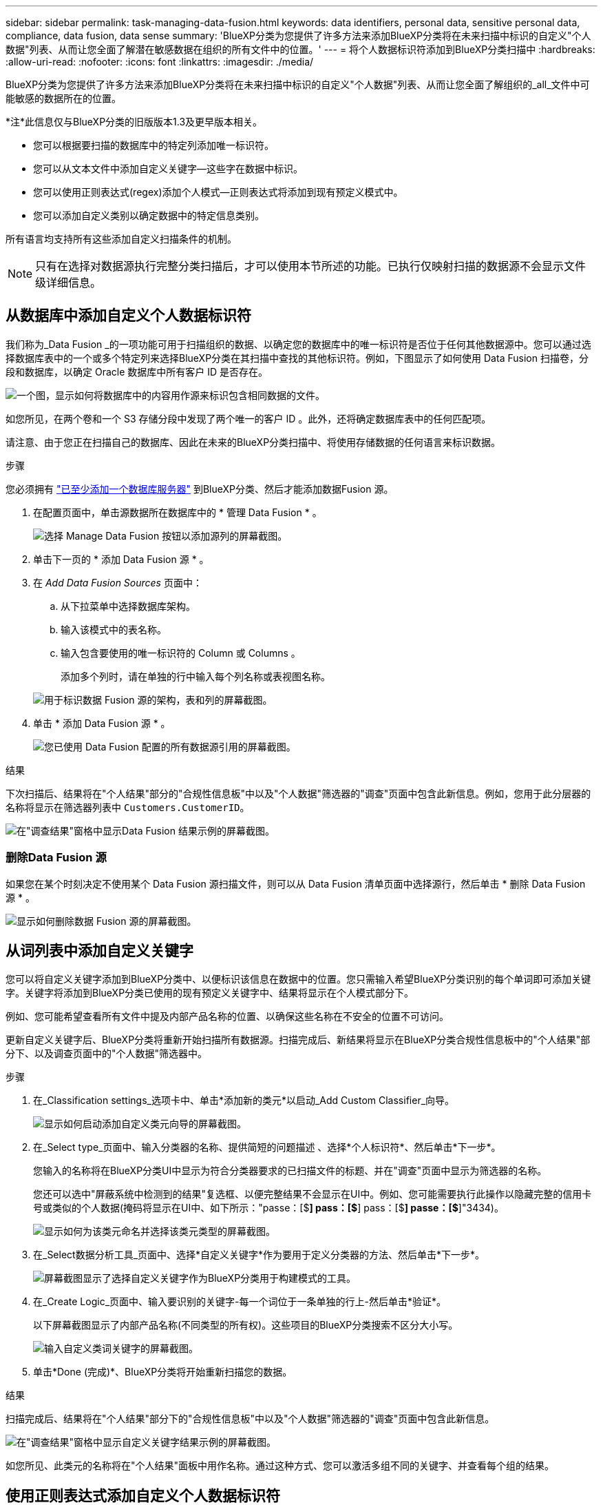 ---
sidebar: sidebar 
permalink: task-managing-data-fusion.html 
keywords: data identifiers, personal data, sensitive personal data, compliance, data fusion, data sense 
summary: 'BlueXP分类为您提供了许多方法来添加BlueXP分类将在未来扫描中标识的自定义"个人数据"列表、从而让您全面了解潜在敏感数据在组织的所有文件中的位置。' 
---
= 将个人数据标识符添加到BlueXP分类扫描中
:hardbreaks:
:allow-uri-read: 
:nofooter: 
:icons: font
:linkattrs: 
:imagesdir: ./media/


[role="lead"]
BlueXP分类为您提供了许多方法来添加BlueXP分类将在未来扫描中标识的自定义"个人数据"列表、从而让您全面了解组织的_all_文件中可能敏感的数据所在的位置。

[]
====
*注*此信息仅与BlueXP分类的旧版版本1.3及更早版本相关。

====
* 您可以根据要扫描的数据库中的特定列添加唯一标识符。
* 您可以从文本文件中添加自定义关键字—这些字在数据中标识。
* 您可以使用正则表达式(regex)添加个人模式—正则表达式将添加到现有预定义模式中。
* 您可以添加自定义类别以确定数据中的特定信息类别。


所有语言均支持所有这些添加自定义扫描条件的机制。


NOTE: 只有在选择对数据源执行完整分类扫描后，才可以使用本节所述的功能。已执行仅映射扫描的数据源不会显示文件级详细信息。



== 从数据库中添加自定义个人数据标识符

我们称为_Data Fusion _的一项功能可用于扫描组织的数据、以确定您的数据库中的唯一标识符是否位于任何其他数据源中。您可以通过选择数据库表中的一个或多个特定列来选择BlueXP分类在其扫描中查找的其他标识符。例如，下图显示了如何使用 Data Fusion 扫描卷，分段和数据库，以确定 Oracle 数据库中所有客户 ID 是否存在。

image:diagram_compliance_data_fusion.png["一个图，显示如何将数据库中的内容用作源来标识包含相同数据的文件。"]

如您所见，在两个卷和一个 S3 存储分段中发现了两个唯一的客户 ID 。此外，还将确定数据库表中的任何匹配项。

请注意、由于您正在扫描自己的数据库、因此在未来的BlueXP分类扫描中、将使用存储数据的任何语言来标识数据。

.步骤
您必须拥有 link:task-scanning-databases.html#add-the-database-server["已至少添加一个数据库服务器"^] 到BlueXP分类、然后才能添加数据Fusion 源。

. 在配置页面中，单击源数据所在数据库中的 * 管理 Data Fusion * 。
+
image:screenshot_compliance_manage_data_fusion.png["选择 Manage Data Fusion 按钮以添加源列的屏幕截图。"]

. 单击下一页的 * 添加 Data Fusion 源 * 。
. 在 _Add Data Fusion Sources_ 页面中：
+
.. 从下拉菜单中选择数据库架构。
.. 输入该模式中的表名称。
.. 输入包含要使用的唯一标识符的 Column 或 Columns 。
+
添加多个列时，请在单独的行中输入每个列名称或表视图名称。

+
image:screenshot_compliance_add_data_fusion.png["用于标识数据 Fusion 源的架构，表和列的屏幕截图。"]



. 单击 * 添加 Data Fusion 源 * 。
+
image:screenshot_compliance_data_fusion_list.png["您已使用 Data Fusion 配置的所有数据源引用的屏幕截图。"]



.结果
下次扫描后、结果将在"个人结果"部分的"合规性信息板"中以及"个人数据"筛选器的"调查"页面中包含此新信息。例如，您用于此分层器的名称将显示在筛选器列表中 `Customers.CustomerID`。

image:screenshot_add_data_fusion_result.png["在\"调查结果\"窗格中显示Data Fusion 结果示例的屏幕截图。"]



=== 删除Data Fusion 源

如果您在某个时刻决定不使用某个 Data Fusion 源扫描文件，则可以从 Data Fusion 清单页面中选择源行，然后单击 * 删除 Data Fusion 源 * 。

image:screenshot_compliance_delete_data_fusion.png["显示如何删除数据 Fusion 源的屏幕截图。"]



== 从词列表中添加自定义关键字

您可以将自定义关键字添加到BlueXP分类中、以便标识该信息在数据中的位置。您只需输入希望BlueXP分类识别的每个单词即可添加关键字。关键字将添加到BlueXP分类已使用的现有预定义关键字中、结果将显示在个人模式部分下。

例如、您可能希望查看所有文件中提及内部产品名称的位置、以确保这些名称在不安全的位置不可访问。

更新自定义关键字后、BlueXP分类将重新开始扫描所有数据源。扫描完成后、新结果将显示在BlueXP分类合规性信息板中的"个人结果"部分下、以及调查页面中的"个人数据"筛选器中。

.步骤
. 在_Classification settings_选项卡中、单击*添加新的类元*以启动_Add Custom Classifier_向导。
+
image:screenshot_compliance_add_classifier_button.png["显示如何启动添加自定义类元向导的屏幕截图。"]

. 在_Select type_页面中、输入分类器的名称、提供简短的问题描述 、选择*个人标识符*、然后单击*下一步*。
+
您输入的名称将在BlueXP分类UI中显示为符合分类器要求的已扫描文件的标题、并在"调查"页面中显示为筛选器的名称。

+
您还可以选中"屏蔽系统中检测到的结果"复选框、以便完整结果不会显示在UI中。例如、您可能需要执行此操作以隐藏完整的信用卡号或类似的个人数据(掩码将显示在UI中、如下所示："passe：[$**] pass：[$**] pass：[$**] passe：[$**]"3434)。

+
image:screenshot_select_classifier_type2.png["显示如何为该类元命名并选择该类元类型的屏幕截图。"]

. 在_Select数据分析工具_页面中、选择*自定义关键字*作为要用于定义分类器的方法、然后单击*下一步*。
+
image:screenshot_select_classifier_tool_keywords.png["屏幕截图显示了选择自定义关键字作为BlueXP分类用于构建模式的工具。"]

. 在_Create Logic_页面中、输入要识别的关键字-每一个词位于一条单独的行上-然后单击*验证*。
+
以下屏幕截图显示了内部产品名称(不同类型的所有权)。这些项目的BlueXP分类搜索不区分大小写。

+
image:screenshot_select_classifier_create_logic_keyword.png["输入自定义类词关键字的屏幕截图。"]

. 单击*Done (完成)*、BlueXP分类将开始重新扫描您的数据。


.结果
扫描完成后、结果将在"个人结果"部分下的"合规性信息板"中以及"个人数据"筛选器的"调查"页面中包含此新信息。

image:screenshot_add_keywords_result.png["在\"调查结果\"窗格中显示自定义关键字结果示例的屏幕截图。"]

如您所见、此类元的名称将在"个人结果"面板中用作名称。通过这种方式、您可以激活多组不同的关键字、并查看每个组的结果。



== 使用正则表达式添加自定义个人数据标识符

您可以使用自定义正则表达式(regex)添加个人模式来标识数据中的特定信息。这样、您就可以创建一个新的自定义regex、以确定系统中尚不存在的新个人信息元素。正则表达式将添加到BlueXP分类已使用的现有预定义模式中、结果将显示在个人模式部分下。

例如、您可能希望查看所有文件中提及内部产品ID的位置。如果产品ID结构清晰、例如、它是一个以201开头的12位数、则可以使用自定义正则表达式功能在文件中搜索它。此示例的正则表达式为*。b201\d｛9｝\b*。

添加正则表达式后、BlueXP分类将重新开始扫描所有数据源。扫描完成后、新结果将显示在BlueXP分类合规性信息板中的"个人结果"部分下、以及调查页面中的"个人数据"筛选器中。

如果在构建正则表达式时需要帮助、请参见 https://regex101.com/["正则表达式101."^]。选择*PYTHYTH*作为风味，以查看BlueXP分类将与正则表达式匹配的结果类型。。 https://pythonium.net/regex["Python Regex测试程序页面"^] 通过以图形方式显示模式也很有用。


NOTE: 目前、我们不允许在创建正则表达式时使用模式标志-这意味着您不应使用"/"。

.步骤
. 在_Classification settings_选项卡中、单击*添加新的类元*以启动_Add Custom Classifier_向导。
+
image:screenshot_compliance_add_classifier_button.png["显示如何启动添加自定义类元向导的屏幕截图。"]

. 在_Select type_页面中、输入分类器的名称、提供简短的问题描述 、选择*个人标识符*、然后单击*下一步*。
+
您输入的名称将在BlueXP分类UI中显示为符合分类器要求的已扫描文件的标题、并在"调查"页面中显示为筛选器的名称。您还可以选中"屏蔽系统中检测到的结果"复选框、以便完整结果不会显示在UI中。例如、您可能希望执行此操作以隐藏完整的信用卡号或类似的个人数据。

+
image:screenshot_select_classifier_type.png["显示如何为该类元命名并选择该类元类型的屏幕截图。"]

. 在_Select数据分析工具_页面中、选择*自定义正则表达式*作为要用于定义分类器的方法、然后单击*下一步*。
+
image:screenshot_select_classifier_tool_regex.png["屏幕截图、显示选择自定义正则表达式作为BlueXP分类用于构建模式的工具。"]

. 在_Create Logic_页面中、输入正则表达式和任何邻近词、然后单击*完成*。
+
.. 您可以输入任何合法正则表达式。单击*Validify*按钮可让BlueXP分类验证正则表达式是否有效，并且不会太宽泛，这意味着它将返回太多结果。
.. 或者、您也可以输入一些接近词来帮助细化结果的准确性。这些字词通常位于所搜索模式的300个字符内(在找到的模式之前或之后)。在单独的行中输入每个词或短语。
+
image:screenshot_select_classifier_create_logic_regex.png["输入自定义类词的正则表达式和接近词的屏幕截图。"]





.结果
此时将添加分类器、BlueXP分类将开始重新扫描所有数据源。此时将返回自定义类元页面、在此页面中、您可以查看与新类元匹配的文件数。扫描所有数据源的结果将需要一段时间、具体取决于需要扫描的文件数量。

image:screenshot_personal_info_regex_added.png["显示正在扫描的系统中添加新的正则表达式类元的结果的屏幕截图。"]



== 添加自定义类别

BlueXP分类采用它扫描的数据并将其划分为不同类型的类别。类别是基于对每个文件的内容和元数据进行人工智能分析的主题。 link:reference-private-data-categories.html#types-of-categories["请参见预定义类别列表"]。

类别可以通过向您显示所拥有的信息类型来帮助您了解数据的变化。例如、_resumes_或_empleee contracts _等类别可能包含敏感数据。调查结果时，您可能会发现员工合同存储在不安全的位置。然后，您可以更正此问题描述。

您可以将自定义类别添加到BlueXP分类中、以便确定数据资产的唯一信息类别在数据中的位置。您可以通过创建包含要标识的数据类别的"训练"文件来添加每个类别、然后让BlueXP分类扫描这些文件、以便通过AI进行"学习"、以便它可以标识数据源中的数据。这些类别将添加到BlueXP分类已标识的现有预定义类别中、结果将显示在"类别"部分下。

例如、您可能希望查看.gz格式的压缩安装文件在文件中的位置、以便在必要时将其删除。

更新自定义类别后、BlueXP分类将重新开始扫描所有数据源。扫描完成后、新结果将显示在BlueXP分类合规性信息板中的"类别"部分下、以及调查页面中的"类别"筛选器中。 link:task-controlling-private-data.html#view-files-by-categories["请参见如何按类别查看文件"]。

.您需要的内容
您至少需要创建25个培训文件、这些文件包含您希望BlueXP分类识别的数据类别的示例。支持以下文件类型：

`+.CSV, .DOC, .DOCX, .GZ, .JSON, .PDF, .PPTX, .RTF, .TXT, .XLS, .XLSX, Docs, Sheets, and Slides+`

这些文件必须至少为100字节、并且必须位于可通过BlueXP分类访问的文件夹中。

.步骤
. 在_Classification settings_选项卡中、单击*添加新的类元*以启动_Add Custom Classifier_向导。
+
image:screenshot_compliance_add_classifier_button.png["显示如何启动添加自定义类元向导的屏幕截图。"]

. 在_Select type_页面中、输入分类器的名称、提供简短的问题描述 、选择*类别*、然后单击*下一步*。
+
您输入的名称将在BlueXP分类UI中显示为与您定义的数据类别匹配的已扫描文件的标题、并在调查页面中显示为筛选器的名称。

+
image:screenshot_select_classifier_category.png["显示如何为该类元命名并选择该类元类型的屏幕截图。"]

. 在_Create Logic_页面中、确保已准备好学习文件、然后单击*选择文件*。
+
image:screenshot_category_create_logic.png["创建逻辑页面的屏幕截图、您可以在其中添加包含要从中了解BlueXP分类的数据的文件。"]

. 输入卷的IP地址以及培训文件所在的路径、然后单击*添加*。
+
image:screenshot_category_add_files.png["显示如何输入培训文件位置的屏幕截图。"]

. 验证训练文件是否已被BlueXP分类识别。单击*。*删除不符合要求的任何培训文件。然后单击*完成*。
+
image:screenshot_category_files_added.png["显示BlueXP分类将用作定义新类别的培训文件的文件的屏幕截图。"]



.结果
根据培训文件的定义创建新类别、并将其添加到BlueXP分类中。然后、BlueXP分类开始重新扫描所有数据源、以确定适合此新类别的文件。此时将返回自定义类元页面、在此页面中、您可以查看与新类别匹配的文件数。扫描所有数据源的结果将需要一段时间、具体取决于需要扫描的文件数量。



== 查看自定义分类器的结果

您可以在合规性信息板和调查页面中查看任何自定义分类器的结果。例如、此屏幕截图在"个人结果"部分的"合规性信息板"中显示匹配的信息。

image:screenshot_add_regex_result.png["在\"调查结果\"窗格中显示自定义正则表达式结果示例的屏幕截图。"]

单击 image:button_arrow_investigate.png["带箭头的圆圈"] 按钮以在"调查"页面中查看详细结果。

此外、所有自定义分类器结果都会显示在"Custom Classifiers (自定义分类器)"选项卡中、排名前6位的自定义分类器结果会显示在"Compliance Dashboard"(合规性信息板)中、如下所示。

image:screenshot_custom_classifier_top_5.png["显示根据返回结果排名前3位的自定义分类器的屏幕截图。"]



== 管理自定义分类器

您可以使用*编辑类元*按钮更改已创建的任何自定义类元。


TIP: 此时无法编辑Data Fusion类类。

如果您稍后决定不需要BlueXP分类来识别您添加的自定义模式，则可以使用*删除分类器*按钮删除每个项目。

image:screenshot_custom_classifiers_manage.png["\"Custom Classifiers (自定义类元)\"页面的屏幕截图、其中包含用于编辑和删除类元的按钮。"]
